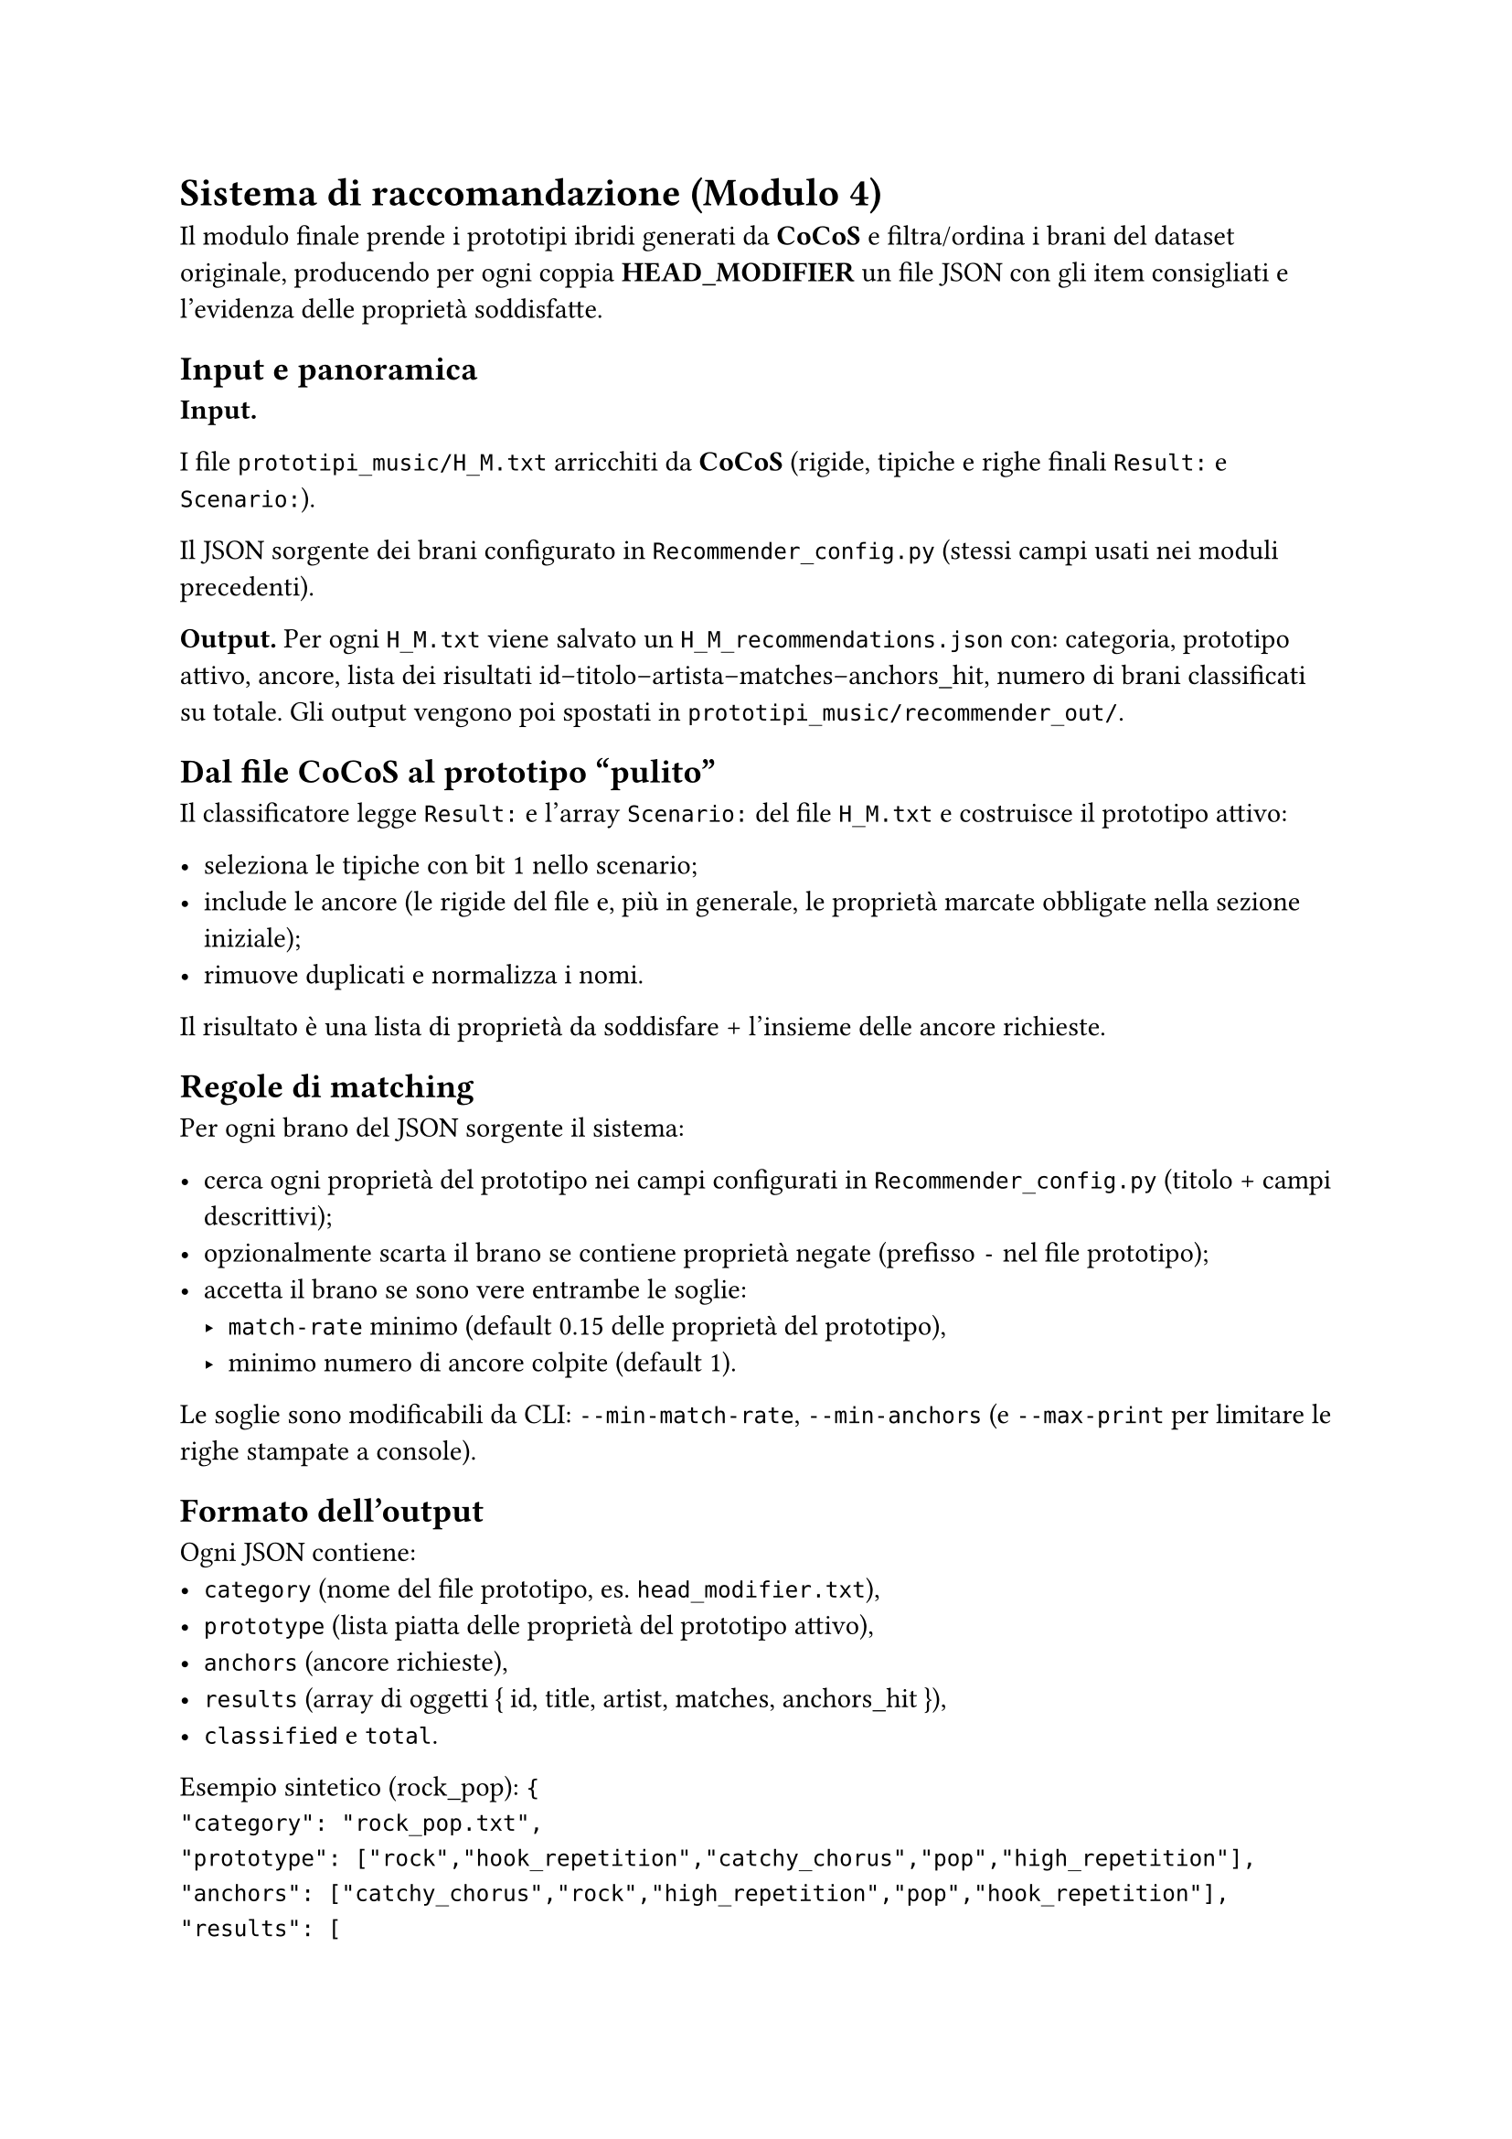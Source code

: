 = Sistema di raccomandazione (Modulo 4)

Il modulo finale prende i prototipi ibridi generati da *CoCoS* e filtra/ordina i brani del dataset originale, producendo per ogni coppia *HEAD_MODIFIER* un file JSON con gli item consigliati e l’evidenza delle proprietà soddisfatte.

== Input e panoramica

*Input.*

I file `prototipi_music/H_M.txt` arricchiti da *CoCoS* (rigide, tipiche e righe finali `Result:` e `Scenario:`).

Il JSON sorgente dei brani configurato in `Recommender_config.py` (stessi campi usati nei moduli precedenti).

*Output.*
Per ogni `H_M.txt` viene salvato un `H_M_recommendations.json` con: categoria, prototipo attivo, ancore, lista dei risultati id–titolo–artista–matches–anchors_hit, numero di brani classificati su totale. Gli output vengono poi spostati in `prototipi_music/recommender_out/`.

== Dal file CoCoS al prototipo “pulito”

Il classificatore legge `Result:` e l’array `Scenario:` del file `H_M.txt` e costruisce il prototipo attivo:

- seleziona le tipiche con bit 1 nello scenario;
- include le ancore (le rigide del file e, più in generale, le proprietà marcate obbligate nella sezione iniziale);
- rimuove duplicati e normalizza i nomi.

Il risultato è una lista di proprietà da soddisfare + l’insieme delle ancore richieste.

== Regole di matching

Per ogni brano del JSON sorgente il sistema:

- cerca ogni proprietà del prototipo nei campi configurati in `Recommender_config.py` (titolo + campi descrittivi);
- opzionalmente scarta il brano se contiene proprietà negate (prefisso `-` nel file prototipo);
- accetta il brano se sono vere entrambe le soglie:
  - `match-rate` minimo (default 0.15 delle proprietà del prototipo),
  - minimo numero di ancore colpite (default 1).

Le soglie sono modificabili da CLI:
`--min-match-rate`, `--min-anchors` (e `--max-print` per limitare le righe stampate a console).

== Formato dell’output

Ogni JSON contiene:
- `category` (nome del file prototipo, es. `head_modifier.txt`),
- `prototype` (lista piatta delle proprietà del prototipo attivo),
- `anchors` (ancore richieste),
- `results` (array di oggetti { id, title, artist, matches, anchors_hit }),
- `classified` e `total`.

Esempio sintetico (rock_pop):
`{
"category": "rock_pop.txt",
"prototype": ["rock","hook_repetition","catchy_chorus","pop","high_repetition"],
"anchors": ["catchy_chorus","rock","high_repetition","pop","hook_repetition"],
"results": [
{ "id": "...rap-god...", "title": "Rap God", "artist": "Eminem",
"matches": ["high_repetition"], "anchors_hit": ["high_repetition"] }
],
"classified": 48, "total": 48
}`

== Uso a riga di comando e integrazione nella pipeline

*Singolo prototipo.*
`python Sistema di raccomandazione/Classificatore/Recommender.py prototipi_music\H_M.txt`

*Batch su tutte le coppie.*
Lo script PowerShell del progetto itera su tutti i `H_M.txt`, invoca il classificatore e sposta gli output nella cartella `recommender_out/`.

== Considerazioni e limiti

*Spiegabilità.* Ogni suggerimento riporta le proprietà che hanno fatto match e quali ancore sono state colpite.

*Ranking.* L’attuale versione filtra per soglie e non ordina con uno score continuo; in prospettiva si può introdurre un ranking per numero/`peso` di proprietà soddisfatte (es. riusando i pesi tipici di *CoCoS*).

*Parametri.* Le soglie di copertura e ancore permettono di rendere il sistema più `severo` o `inclusivo` senza modificare i prototipi di partenza.

*Coerenza.* Se *CoCoS* non aveva prodotto scenari per una coppia, non esiste un `Result:` valido e non viene generato alcun JSON di raccomandazioni per quella categoria.

== Collegamento ai capitoli successivi

I JSON di raccomandazione alimentano sia i *Risultati* sia le *Spiegazioni*, dove analizziamo copertura, varietà e casi tipici di match per le combinazioni testate.
